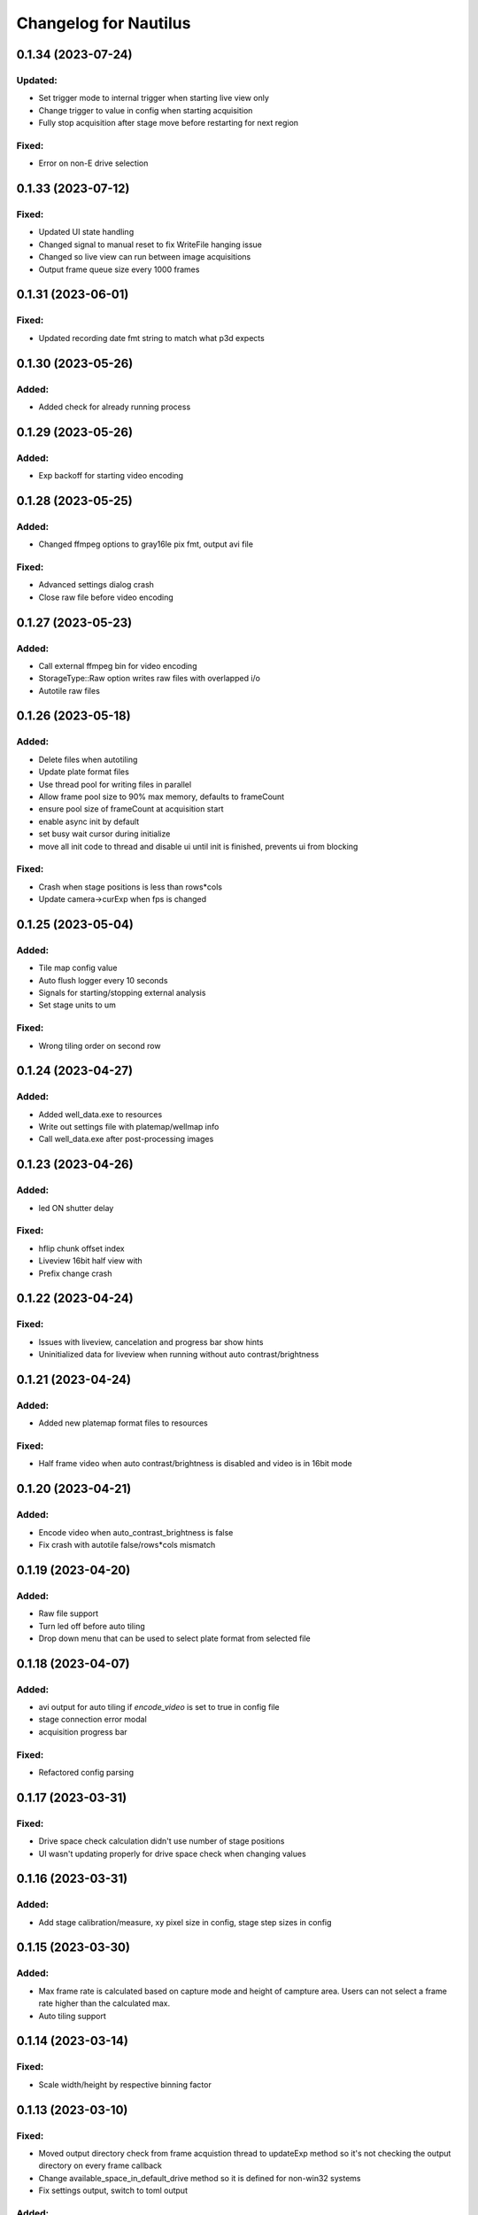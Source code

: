 Changelog for Nautilus
======================
0.1.34 (2023-07-24)
-------------------

Updated:
^^^^^^^
- Set trigger mode to internal trigger when starting live view only
- Change trigger to value in config when starting acquisition
- Fully stop acquisition after stage move before restarting for next region

Fixed:
^^^^^^
- Error on non-E drive selection


0.1.33 (2023-07-12)
-------------------

Fixed:
^^^^^^
- Updated UI state handling
- Changed signal to manual reset to fix WriteFile hanging issue
- Changed so live view can run between image acquisitions
- Output frame queue size every 1000 frames


0.1.31 (2023-06-01)
-------------------

Fixed:
^^^^^^
- Updated recording date fmt string to match what p3d expects


0.1.30 (2023-05-26)
-------------------

Added:
^^^^^^
- Added check for already running process


0.1.29 (2023-05-26)
-------------------

Added:
^^^^^^
- Exp backoff for starting video encoding


0.1.28 (2023-05-25)
-------------------

Added:
^^^^^^
- Changed ffmpeg options to gray16le pix fmt, output avi file

Fixed:
^^^^^^
- Advanced settings dialog crash
- Close raw file before video encoding


0.1.27 (2023-05-23)
-------------------

Added:
^^^^^^
- Call external ffmpeg bin for video encoding
- StorageType::Raw option writes raw files with overlapped i/o
- Autotile raw files


0.1.26 (2023-05-18)
-------------------

Added:
^^^^^^
- Delete files when autotiling
- Update plate format files
- Use thread pool for writing files in parallel
- Allow frame pool size to 90% max memory, defaults to frameCount
- ensure pool size of frameCount at acquisition start
- enable async init by default
- set busy wait cursor during initialize
- move all init code to thread and disable ui until init is finished,
  prevents ui from blocking

Fixed:
^^^^^^
- Crash when stage positions is less than rows*cols
- Update camera->curExp when fps is changed


0.1.25 (2023-05-04)
-------------------

Added:
^^^^^^
- Tile map config value
- Auto flush logger every 10 seconds
- Signals for starting/stopping external analysis
- Set stage units to um

Fixed:
^^^^^^
- Wrong tiling order on second row


0.1.24 (2023-04-27)
-------------------

Added:
^^^^^^
- Added well_data.exe to resources
- Write out settings file with platemap/wellmap info
- Call well_data.exe after post-processing images


0.1.23 (2023-04-26)
-------------------

Added:
^^^^^^
- led ON shutter delay

Fixed:
^^^^^^
- hflip chunk offset index
- Liveview 16bit half view with 
- Prefix change crash


0.1.22 (2023-04-24)
-------------------

Fixed:
^^^^^^
- Issues with liveview, cancelation and progress bar show hints
- Uninitialized data for liveview when running without auto contrast/brightness


0.1.21 (2023-04-24)
-------------------

Added:
^^^^^^
- Added new platemap format files to resources

Fixed:
^^^^^^
- Half frame video when auto contrast/brightness is disabled and video is in 16bit mode


0.1.20 (2023-04-21)
-------------------

Added:
^^^^^^
- Encode video when auto_contrast_brightness is false
- Fix crash with autotile false/rows*cols mismatch


0.1.19 (2023-04-20)
-------------------

Added:
^^^^^^
- Raw file support
- Turn led off before auto tiling
- Drop down menu that can be used to select plate format from selected file


0.1.18 (2023-04-07)
-------------------

Added:
^^^^^^
- avi output for auto tiling if `encode_video` is set to true in config file
- stage connection error modal
- acquisition progress bar

Fixed:
^^^^^^
- Refactored config parsing


0.1.17 (2023-03-31)
-------------------

Fixed:
^^^^^^
- Drive space check calculation didn't use number of stage positions
- UI wasn't updating properly for drive space check when changing values


0.1.16 (2023-03-31)
-------------------

Added:
^^^^^^
- Add stage calibration/measure, xy pixel size in config, stage step sizes in config


0.1.15 (2023-03-30)
-------------------

Added:
^^^^^^
- Max frame rate is calculated based on capture mode and height of campture area. Users can not select a frame rate higher than the calculated max.
- Auto tiling support


0.1.14 (2023-03-14)
-------------------

Fixed:
^^^^^^
- Scale width/height by respective binning factor


0.1.13 (2023-03-10)
-------------------

Fixed:
^^^^^^
- Moved output directory check from frame acquistion thread to updateExp method so it's not checking the output directory on every frame callback
- Change available_space_in_default_drive method so it is defined for non-win32 systems
- Fix settings output, switch to toml output

Added:
^^^^^^
- Check led intensity is > 0.0 before turning on led
- Switch default output to TiffStack + BigTiff
- Add horizontal/vertical live view image flipping to config
- Increase default binning factor


0.1.12 (2023-02-27)
-------------------

Fixed:
^^^^^^
- Error related to stage controls not working in Stage Navigation modal

0.1.11 (2023-02-17)
-------------------

Added:
^^^^^^
- Ui option in advanced setup to select name of ni device


0.1.10 (2023-02-16)
-------------------

Added:
^^^^^^
- Automatic saving of stage position list on shutdown and loading of previous stage position list on launch

Fixed:
^^^^^^
- Errors on shutdown


0.1.9 (2023-02-16)
------------------

Added:
^^^^^^
- Store TIFF files under subdirectory in the format prefix__YYYY_M_D_HMS
- Add settings.txt file to each acquisition with led intensity, stage positions, duration, and frame rate


0.1.8 (2023-02-16)
------------------

Changed:
^^^^^^^^
- Stage controls have been moved to ``Stage Navigation`` modal


0.1.7 (2023-02-14)
------------------

Added:
^^^^^^
- Check before each acquisition for necessary space in default drive


0.1.6 (2023-02-14)
------------------

Changed:
^^^^^^^^
- Only allocate memory for acquisition once, and only set up exposure when starting acquisition


0.1.5 (2023-02-14)
------------------

Changed:
^^^^^^^^
- If no stage positions set when acquisition begins, use current state position


0.1.4 (2023-02-13)
------------------

Added:
^^^^^^
- Default drive used for acquisition data can be set with nautilus.toml outdir property


0.1.3 (2023-02-10)
------------------

Changed:
^^^^^^^^
- Disabled frame rate edit during live view
